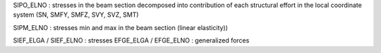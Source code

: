 SIPO_ELNO : stresses in the beam section decomposed into contribution
of each structural effort in the local coordinate system (SN, SMFY, SMFZ,
SVY, SVZ, SMT)

SIPM_ELNO : stresses min and max in the beam section (linear elasticity))

SIEF_ELGA / SIEF_ELNO : stresses
EFGE_ELGA / EFGE_ELNO : generalized forces

